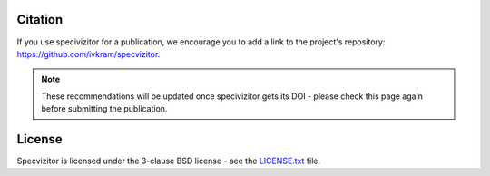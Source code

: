 Citation
========

If you use specivizitor for a publication, we encourage you to add a link to the project's repository: https://github.com/ivkram/specvizitor.

.. note::

    These recommendations will be updated once specivizitor gets its DOI - please check this page again before submitting the publication.

License
=======

Specvizitor is licensed under the 3-clause BSD license - see the `LICENSE.txt <https://github.com/ivkram/specvizitor/blob/main/LICENSE.txt>`_ file.
